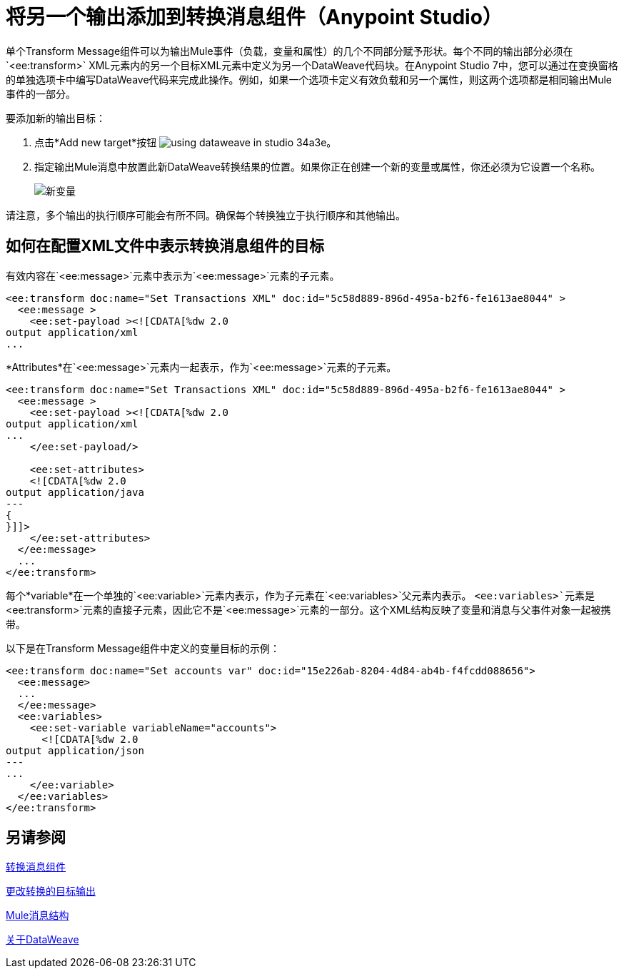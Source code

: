 = 将另一个输出添加到转换消息组件（Anypoint Studio）


单个Transform Message组件可以为输出Mule事件（负载，变量和属性）的几个不同部分赋予形状。每个不同的输出部分必须在`<ee:transform>` XML元素内的另一个目标XML元素中定义为另一个DataWeave代码块。在Anypoint Studio 7中，您可以通过在变换窗格的单独选项卡中编写DataWeave代码来完成此操作。例如，如果一个选项卡定义有效负载和另一个属性，则这两个选项都是相同输出Mule事件的一部分。



要添加新的输出目标：


. 点击*Add new target*按钮 image:using-dataweave-in-studio-34a3e.png[]。


. 指定输出Mule消息中放置此新DataWeave转换结果的位置。如果你正在创建一个新的变量或属性，你还必须为它设置一个名称。

+
image:dw_new_variable.png[新变量]


请注意，多个输出的执行顺序可能会有所不同。确保每个转换独立于执行顺序和其他输出。

== 如何在配置XML文件中表示转换消息组件的目标
有效内容在`<ee:message>`元素中表示为`<ee:message>`元素的子元素。

[source,xml,linenums]
----
<ee:transform doc:name="Set Transactions XML" doc:id="5c58d889-896d-495a-b2f6-fe1613ae8044" >
  <ee:message >
    <ee:set-payload ><![CDATA[%dw 2.0 
output application/xml
...
----

*Attributes*在`<ee:message>`元素内一起表示，作为`<ee:message>`元素的子元素。

[source,xml,linenums]
----
<ee:transform doc:name="Set Transactions XML" doc:id="5c58d889-896d-495a-b2f6-fe1613ae8044" >
  <ee:message >
    <ee:set-payload ><![CDATA[%dw 2.0
output application/xml
...
    </ee:set-payload/>
  
    <ee:set-attributes>
    <![CDATA[%dw 2.0
output application/java
---
{
}]]>
    </ee:set-attributes>
  </ee:message>
  ...
</ee:transform>
----

每个*variable*在一个单独的`<ee:variable>`元素内表示，作为子元素在`<ee:variables>`父元素内表示。 `<ee:variables>`元素是`<ee:transform>`元素的直接子元素，因此它不是`<ee:message>`元素的一部分。这个XML结构反映了变量和消息与父事件对象一起被携带。

以下是在Transform Message组件中定义的变量目标的示例：


[source,xml,linenums]
----
<ee:transform doc:name="Set accounts var" doc:id="15e226ab-8204-4d84-ab4b-f4fcdd088656">
  <ee:message>
  ...
  </ee:message>
  <ee:variables>
    <ee:set-variable variableName="accounts">
      <![CDATA[%dw 2.0
output application/json
---
...
    </ee:variable>
  </ee:variables>
</ee:transform>
----




== 另请参阅

link:transform-component-about[转换消息组件]

link:transform-change-target-output-transformation-studio-task[更改转换的目标输出]

link:mule-message-structure[Mule消息结构]

link:dataweave[关于DataWeave]
